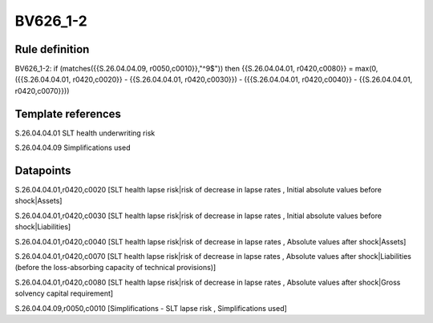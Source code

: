 =========
BV626_1-2
=========

Rule definition
---------------

BV626_1-2: if (matches({{S.26.04.04.09, r0050,c0010}},"^9$")) then {{S.26.04.04.01, r0420,c0080}} = max(0, ({{S.26.04.04.01, r0420,c0020}} - {{S.26.04.04.01, r0420,c0030}}) - ({{S.26.04.04.01, r0420,c0040}} - {{S.26.04.04.01, r0420,c0070}}))


Template references
-------------------

S.26.04.04.01 SLT health underwriting risk

S.26.04.04.09 Simplifications used


Datapoints
----------

S.26.04.04.01,r0420,c0020 [SLT health lapse risk|risk of decrease in lapse rates , Initial absolute values before shock|Assets]

S.26.04.04.01,r0420,c0030 [SLT health lapse risk|risk of decrease in lapse rates , Initial absolute values before shock|Liabilities]

S.26.04.04.01,r0420,c0040 [SLT health lapse risk|risk of decrease in lapse rates , Absolute values after shock|Assets]

S.26.04.04.01,r0420,c0070 [SLT health lapse risk|risk of decrease in lapse rates , Absolute values after shock|Liabilities (before the loss-absorbing capacity of technical provisions)]

S.26.04.04.01,r0420,c0080 [SLT health lapse risk|risk of decrease in lapse rates , Absolute values after shock|Gross solvency capital requirement]

S.26.04.04.09,r0050,c0010 [Simplifications - SLT lapse risk , Simplifications used]




